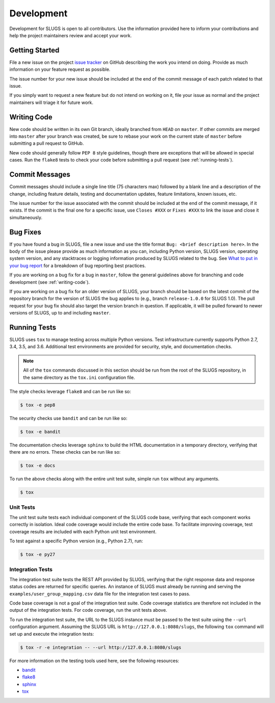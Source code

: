 Development
===========
Development for SLUGS is open to all contributors. Use the information
provided here to inform your contributions and help the project maintainers
review and accept your work.

Getting Started
---------------
File a new issue on the project `issue tracker`_ on GitHub describing the
work you intend on doing. Provide as much information on your feature
request as possible.

The issue number for your new issue should be included at the end of the
commit message of each patch related to that issue.

If you simply want to request a new feature but do not intend on working on
it, file your issue as normal and the project maintainers will triage it for
future work.

.. _writing-code:

Writing Code
------------
New code should be written in its own Git branch, ideally branched from
``HEAD`` on ``master``. If other commits are merged into ``master`` after your
branch was created, be sure to rebase your work on the current state of
``master`` before submitting a pull request to GitHub.

New code should generally follow ``PEP 8`` style guidelines, though there are
exceptions that will be allowed in special cases. Run the ``flake8`` tests to
check your code before submitting a pull request (see :ref:`running-tests`).

Commit Messages
---------------
Commit messages should include a single line title (75 characters max) followed
by a blank line and a description of the change, including feature details,
testing and documentation updates, feature limitations, known issues, etc.

The issue number for the issue associated with the commit should be included
at the end of the commit message, if it exists. If the commit is the final one
for a specific issue, use ``Closes #XXX`` or ``Fixes #XXX`` to link the issue
and close it simultaneously.

Bug Fixes
---------
If you have found a bug in SLUGS, file a new issue and use the title format
``Bug: <brief description here>``. In the body of the issue please provide as
much information as you can, including Python version, SLUGS version,
operating system version, and any stacktraces or logging information produced
by SLUGS related to the bug. See `What to put in your bug report`_ for a
breakdown of bug reporting best practices.

If you are working on a bug fix for a bug in ``master``, follow the general
guidelines above for branching and code development (see :ref:`writing-code`).

If you are working on a bug fix for an older version of SLUGS, your branch
should be based on the latest commit of the repository branch for the version
of SLUGS the bug applies to (e.g., branch ``release-1.0.0`` for SLUGS 1.0).
The pull request for your bug fix should also target the version branch in
question. If applicable, it will be pulled forward to newer versions of SLUGS,
up to and including ``master``.

.. _running-tests:

Running Tests
-------------
SLUGS uses ``tox`` to manage testing across multiple Python versions. Test
infrastructure currently supports Python 2.7, 3.4, 3.5, and 3.6. Additional
test environments are provided for security, style, and documentation checks.

.. note::
   All of the ``tox`` commands discussed in this section should be run from
   the root of the SLUGS repository, in the same directory as the ``tox.ini``
   configuration file.

The style checks leverage ``flake8`` and can be run like so:

.. code-block:: console

    $ tox -e pep8

The security checks use ``bandit`` and can be run like so:

.. code-block:: console

    $ tox -e bandit

The documentation checks leverage ``sphinx`` to build the HTML documentation
in a temporary directory, verifying that there are no errors. These checks
can be run like so:

.. code-block:: console

    $ tox -e docs

To run the above checks along with the entire unit test suite, simple run
``tox`` without any arguments.

.. code-block:: console

    $ tox


Unit Tests
~~~~~~~~~~
The unit test suite tests each individual component of the SLUGS code base,
verifying that each component works correctly in isolation. Ideal code
coverage would include the entire code base. To facilitate improving coverage,
test coverage results are included with each Python unit test environment.

To test against a specific Python version (e.g., Python 2.7), run:

.. code-block:: console

    $ tox -e py27

Integration Tests
~~~~~~~~~~~~~~~~~
The integration test suite tests the REST API provided by SLUGS, verifying
that the right response data and response status codes are returned for
specific queries. An instance of SLUGS must already be running and serving
the ``examples/user_group_mapping.csv`` data file for the integration test
cases to pass.

Code base coverage is not a goal of the integration test suite. Code coverage
statistics are therefore not included in the output of the integration tests.
For code coverage, run the unit tests above.

To run the integration test suite, the URL to the SLUGS instance must be
passed to the test suite using the ``--url`` configuration argument. Assuming
the SLUGS URL is ``http://127.0.0.1:8080/slugs``, the following ``tox``
command will set up and execute the integration tests:

.. code-block:: console

    $ tox -r -e integration -- --url http://127.0.0.1:8080/slugs

For more information on the testing tools used here, see the following
resources:

* `bandit`_
* `flake8`_
* `sphinx`_
* `tox`_

.. _`issue tracker`: https://github.com/OpenKMIP/SLUGS/issues
.. _`What to put in your bug report`: http://www.contribution-guide.org/#what-to-put-in-your-bug-report
.. _`tox`: https://pypi.python.org/pypi/tox
.. _`flake8`: https://pypi.python.org/pypi/flake8
.. _`bandit`: https://pypi.python.org/pypi/bandit
.. _`sphinx`: http://www.sphinx-doc.org/en/stable/
